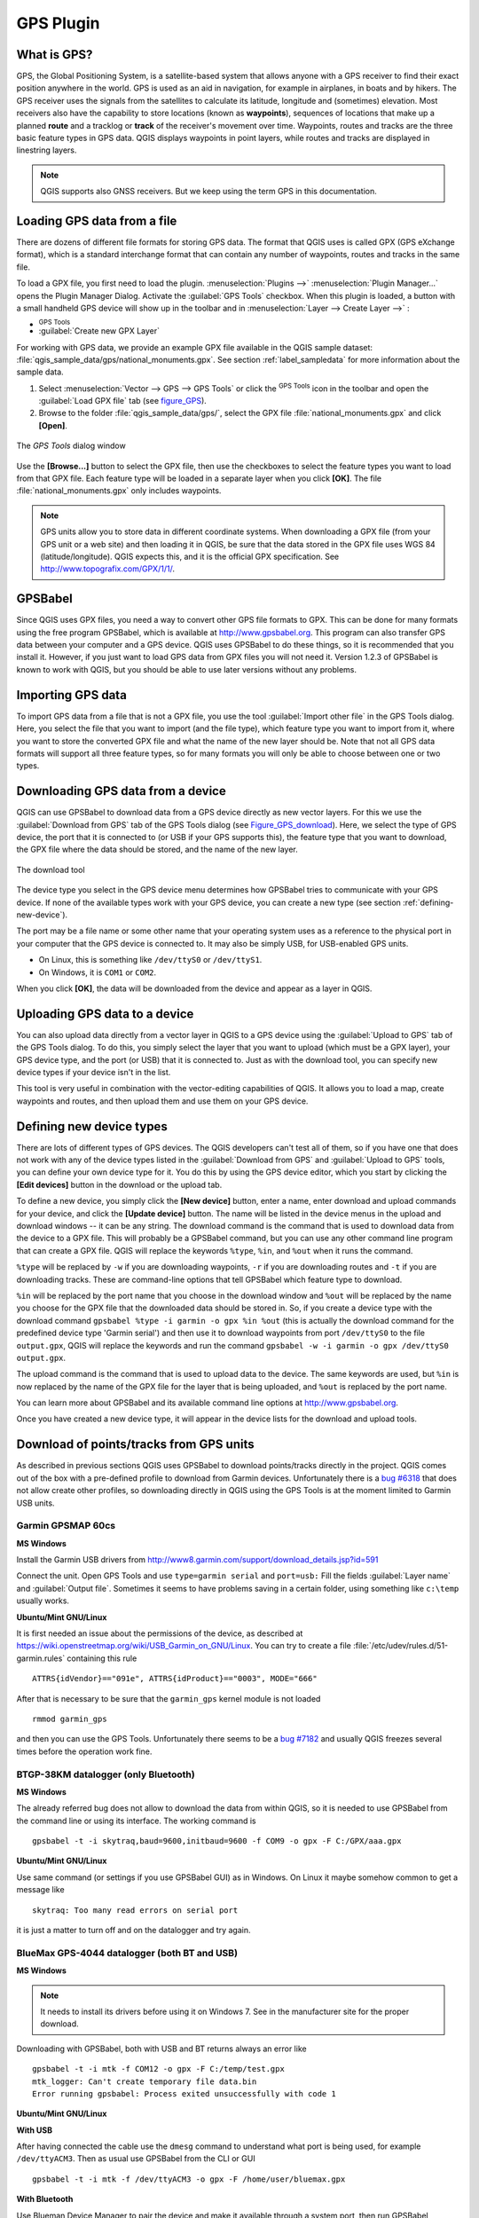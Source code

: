 .. only:: html

   |updatedisclaimer|

.. _plugin_gps:

GPS Plugin
==========

.. only:: html

   .. contents::
      :local:

.. _`whatsgps`:

What is GPS?
------------

GPS, the Global Positioning System, is a satellite-based system that allows
anyone with a GPS receiver to find their exact position anywhere in the world.
GPS is used as an aid in navigation, for example in airplanes, in boats and by
hikers. The GPS receiver uses the signals from the satellites to calculate its
latitude, longitude and (sometimes) elevation. Most receivers also have the
capability to store locations (known as **waypoints**), sequences of locations
that make up a planned **route** and a tracklog or **track** of the receiver's
movement over time. Waypoints, routes and tracks are the three basic feature
types in GPS data. QGIS displays waypoints in point layers, while routes and
tracks are displayed in linestring layers.

.. note:: QGIS supports also GNSS receivers. But we keep using the term GPS in
   this documentation.

.. _`label_loadgps`:

Loading GPS data from a file
----------------------------

There are dozens of different file formats for storing GPS data. The format
that QGIS uses is called GPX (GPS eXchange format), which is a standard
interchange format that can contain any number of waypoints, routes and tracks
in the same file.

To load a GPX file, you first need to load the plugin.
:menuselection:`Plugins -->` |showPluginManager|
:menuselection:`Plugin Manager...` opens the Plugin Manager Dialog.
Activate the |checkbox| :guilabel:`GPS Tools` checkbox. When this plugin
is loaded, a button with a small handheld GPS device will show up in the
toolbar and in :menuselection:`Layer --> Create Layer -->` :

* |importGPX| :sup:`GPS Tools`
* |createGPX| :guilabel:`Create new GPX Layer`

For working with GPS data, we provide an example GPX file available in the QGIS
sample dataset: :file:`qgis_sample_data/gps/national_monuments.gpx`. See section
:ref:`label_sampledata` for more information about the sample data.

#. Select :menuselection:`Vector --> GPS --> GPS Tools` or click the
   |importGPX| :sup:`GPS Tools` icon in the toolbar and open the
   :guilabel:`Load GPX file` tab (see figure_GPS_).
#. Browse to the folder :file:`qgis_sample_data/gps/`, select the GPX file
   :file:`national_monuments.gpx` and click **[Open]**.

.. _figure_gps:

.. figure:: img/loadgpx.png
   :align: center

   The *GPS Tools* dialog window

Use the **[Browse...]** button to select the GPX file, then use the checkboxes
to select the feature types you want to load from that GPX file.
Each feature type will be loaded in a separate layer when you click
**[OK]**. The file :file:`national_monuments.gpx` only includes waypoints.

.. note::
   GPS units allow you to store data in different coordinate systems. When
   downloading a GPX file (from your GPS unit or a web site) and then loading it
   in QGIS, be sure that the data stored in the GPX file uses WGS 84
   (latitude/longitude). QGIS expects this, and it is the official GPX
   specification. See http://www.topografix.com/GPX/1/1/.

GPSBabel
--------

Since QGIS uses GPX files, you need a way to convert other GPS file formats to
GPX. This can be done for many formats using the free program GPSBabel, which is
available at http://www.gpsbabel.org. This program can also transfer GPS
data between your computer and a GPS device. QGIS uses GPSBabel to do these
things, so it is recommended that you install it. However, if you just want to
load GPS data from GPX files you will not need it. Version 1.2.3 of GPSBabel is
known to work with QGIS, but you should be able to use later versions without
any problems.

Importing GPS data
------------------

To import GPS data from a file that is not a GPX file, you use the tool
:guilabel:`Import other file` in the GPS Tools dialog. Here, you select the file
that you want to import (and the file type), which feature type you want to
import from it, where you want to store the converted GPX file and what the name
of the new layer should be. Note that not all GPS data formats will support all
three feature types, so for many formats you will only be able to choose between
one or two types.

Downloading GPS data from a device
----------------------------------

QGIS can use GPSBabel to download data from a GPS device directly as new vector
layers. For this we use the :guilabel:`Download from GPS` tab of the GPS
Tools dialog (see Figure_GPS_download_). Here, we select the type of GPS device, the
port that it is connected to (or USB if your GPS supports this), the feature type
that you want to download, the GPX file where the data should be stored, and the
name of the new layer.

.. _figure_gps_download:

.. figure::  img/download.png
   :align: center

   The download tool

The device type you select in the GPS device menu determines how GPSBabel tries
to communicate with your GPS device. If none of the available types work with
your GPS device, you can create a new type (see section :ref:`defining-new-device`).

The port may be a file name or some other name that your operating system uses
as a reference to the physical port in your computer that the GPS device is
connected to. It may also be simply USB, for USB-enabled GPS units.

* |nix| On Linux, this is something like ``/dev/ttyS0`` or ``/dev/ttyS1``.
* |win| On Windows, it is ``COM1`` or ``COM2``.

When you click **[OK]**, the data will be downloaded from the device and appear
as a layer in QGIS.

Uploading GPS data to a device
------------------------------

You can also upload data directly from a vector layer in QGIS to a GPS device
using the :guilabel:`Upload to GPS` tab of the GPS Tools dialog. To do
this, you simply select the layer that you want to upload (which must be a GPX
layer), your GPS device type, and the port (or USB) that it is connected to.
Just as with the download tool, you can specify new device types if your device
isn't in the list.

This tool is very useful in combination with the vector-editing capabilities of
QGIS. It allows you to load a map, create waypoints and routes, and then upload
them and use them on your GPS device.

.. _defining-new-device:

Defining new device types
-------------------------

There are lots of different types of GPS devices. The QGIS developers can't
test all of them, so if you have one that does not work with any of the device
types listed in the :guilabel:`Download from GPS` and :guilabel:`Upload to GPS`
tools, you can define your own device type for it. You do this by using the GPS
device editor, which you start by clicking the **[Edit devices]** button in the
download or the upload tab.

To define a new device, you simply click the **[New device]** button,
enter a name, enter download and upload commands for your device, and
click the **[Update device]** button. The name will be listed in the
device menus in the upload and download windows -- it can be any string. The
download command is the command that is used to download data from the device
to a GPX file. This will probably be a GPSBabel command, but you can use any
other command line program that can create a GPX file. QGIS will replace the
keywords ``%type``, ``%in``, and ``%out`` when it runs the command.

``%type`` will be replaced by ``-w`` if you are downloading waypoints,
``-r`` if you are downloading routes and ``-t`` if you are downloading tracks.
These are command-line options that tell GPSBabel which feature type to download.

``%in`` will be replaced by the port name that you choose in the download window
and ``%out`` will be replaced by the name you choose for the GPX file that the
downloaded data should be stored in. So, if you create a device type with the
download command ``gpsbabel %type -i garmin -o gpx %in %out`` (this is actually
the download command for the predefined device type 'Garmin serial') and then
use it to download waypoints from port ``/dev/ttyS0`` to the file ``output.gpx``,
QGIS will replace the keywords and run the command
``gpsbabel -w -i garmin -o gpx /dev/ttyS0 output.gpx``.

The upload command is the command that is used to upload data to the device.
The same keywords are used, but ``%in`` is now replaced by the name of the GPX
file for the layer that is being uploaded, and ``%out`` is replaced by the port
name.

You can learn more about GPSBabel and its available command line options at
http://www.gpsbabel.org.

Once you have created a new device type, it will appear in the device lists for
the download and upload tools.

Download of points/tracks from GPS units
----------------------------------------

As described in previous sections QGIS uses GPSBabel to download points/tracks
directly in the project. QGIS comes out of the box with a pre-defined profile
to download from Garmin devices. Unfortunately there is a `bug #6318
<http://hub.qgis.org/issues/6318>`_ that does not allow create other profiles,
so downloading directly in QGIS using the GPS Tools is at the moment limited to
Garmin USB units.

Garmin GPSMAP 60cs
..................

**MS Windows**

Install the Garmin USB drivers ​from
http://www8.garmin.com/support/download_details.jsp?id=591

Connect the unit. Open GPS Tools and use ``type=garmin serial`` and ``port=usb:``
Fill the fields :guilabel:`Layer name` and :guilabel:`Output file`. Sometimes
it seems to have problems saving in a certain folder, using something like
``c:\temp`` usually works.

**Ubuntu/Mint GNU/Linux**

It is first needed an issue about the permissions of the device, as described
at https://wiki.openstreetmap.org/wiki/USB_Garmin_on_GNU/Linux. You can try to
create a file :file:`/etc/udev/rules.d/51-garmin.rules` containing this rule

::

  ATTRS{idVendor}=="091e", ATTRS{idProduct}=="0003", MODE="666"

After that is necessary to be sure that the ``garmin_gps`` kernel module is not
loaded

::

  rmmod garmin_gps

and then you can use the GPS Tools. Unfortunately there seems to be a `bug #7182
<http://hub.qgis.org/issues/7182>`_ and usually QGIS freezes several times
before the operation work fine.

BTGP-38KM datalogger (only Bluetooth)
.....................................

**MS Windows**

The already referred bug does not allow to download the data from within QGIS,
so it is needed to use GPSBabel from the command line or using its interface.
The working command is

::

  gpsbabel -t -i skytraq,baud=9600,initbaud=9600 -f COM9 -o gpx -F C:/GPX/aaa.gpx

**Ubuntu/Mint GNU/Linux**

Use same command (or settings if you use GPSBabel GUI) as in Windows. On Linux
it maybe somehow common to get a message like

::

  skytraq: Too many read errors on serial port

it is just a matter to turn off and on the datalogger and try again.

BlueMax GPS-4044 datalogger (both BT and USB)
.............................................

**MS Windows**

.. note::

   It needs to install its drivers before using it on Windows 7. See in the
   manufacturer site for the proper download.

Downloading with GPSBabel, both with USB and BT returns always an error like

::

  gpsbabel -t -i mtk -f COM12 -o gpx -F C:/temp/test.gpx
  mtk_logger: Can't create temporary file data.bin
  Error running gpsbabel: Process exited unsuccessfully with code 1

**Ubuntu/Mint GNU/Linux**

**With USB**

After having connected the cable use the ``dmesg`` command to understand what
port is being used, for example ``/dev/ttyACM3``. Then as usual use GPSBabel
from the CLI or GUI

::

  gpsbabel -t -i mtk -f /dev/ttyACM3 -o gpx -F /home/user/bluemax.gpx

**With Bluetooth**

Use Blueman Device Manager to pair the device and make it available through a
system port, then run GPSBabel

::

  gpsbabel -t -i mtk -f /dev/rfcomm0 -o gpx -F /home/user/bluemax_bt.gpx


.. Substitutions definitions - AVOID EDITING PAST THIS LINE
   This will be automatically updated by the find_set_subst.py script.
   If you need to create a new substitution manually,
   please add it also to the substitutions.txt file in the
   source folder.

.. |checkbox| image:: /static/common/checkbox.png
   :width: 1.3em
.. |createGPX| image:: /static/common/create_gpx.png
   :width: 1.5em
.. |importGPX| image:: /static/common/import_gpx.png
   :width: 1.5em
.. |nix| image:: /static/common/nix.png
   :width: 1em
.. |showPluginManager| image:: /static/common/mActionShowPluginManager.png
   :width: 1.5em
.. |updatedisclaimer| replace:: :disclaimer:`Docs for 'QGIS testing'. Visit http://docs.qgis.org/2.18 for QGIS 2.18 docs and translations.`
.. |win| image:: /static/common/win.png
   :width: 1em